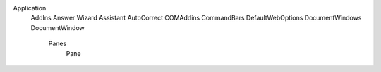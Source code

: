 Application
  AddIns
  Answer Wizard
  Assistant
  AutoCorrect
  COMAddins
  CommandBars
  DefaultWebOptions
  DocumentWindows
  DocumentWindow
    Panes
      Pane
